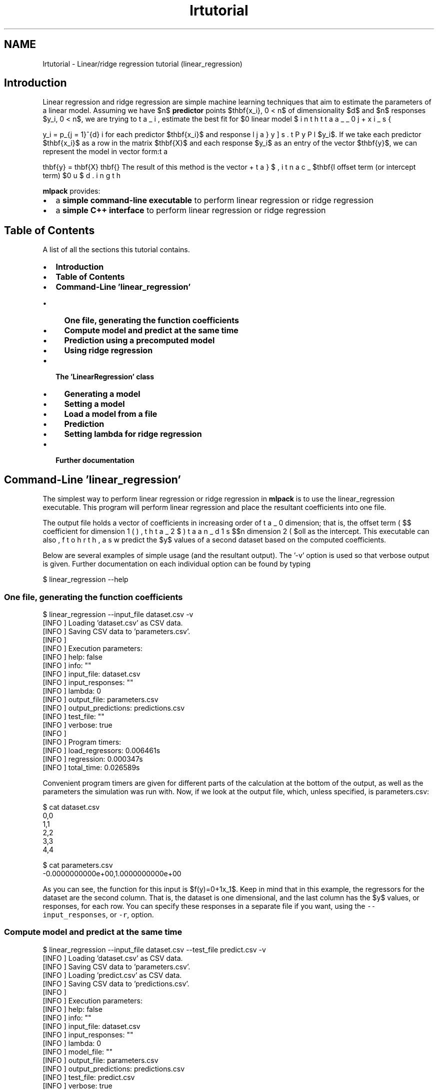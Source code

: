 .TH "lrtutorial" 3 "Sat Mar 14 2015" "Version 1.0.12" "mlpack" \" -*- nroff -*-
.ad l
.nh
.SH NAME
lrtutorial \- Linear/ridge regression tutorial (linear_regression) 

.SH "Introduction"
.PP
Linear regression and ridge regression are simple machine learning techniques that aim to estimate the parameters of a linear model\&. Assuming we have $n$ \fBpredictor\fP points $\mathbf{x_i}, 0 \le i < n$ of dimensionality $d$ and $n$ responses $y_i, 0 \le i < n$, we are trying to estimate the best fit for $\beta_i, 0 \le i \le d$ in the linear model
.PP
\[ y_i = \beta_0 + \displaystyle\sum_{j = 1}^{d} \beta_j x_{ij} \].PP
for each predictor $\mathbf{x_i}$ and response $y_i$\&. If we take each predictor $\mathbf{x_i}$ as a row in the matrix $\mathbf{X}$ and each response $y_i$ as an entry of the vector $\mathbf{y}$, we can represent the model in vector form:
.PP
\[ \mathbf{y} = \mathbf{X} \mathbf{\beta} + \beta_0 \].PP
The result of this method is the vector $\mathbf{\beta}$, including the offset term (or intercept term) $\beta_0$\&.
.PP
\fBmlpack\fP provides:
.PP
.IP "\(bu" 2
a \fBsimple command-line executable\fP to perform linear regression or ridge regression
.IP "\(bu" 2
a \fBsimple C++ interface\fP to perform linear regression or ridge regression
.PP
.SH "Table of Contents"
.PP
A list of all the sections this tutorial contains\&.
.PP
.IP "\(bu" 2
\fBIntroduction\fP
.IP "\(bu" 2
\fBTable of Contents\fP
.IP "\(bu" 2
\fBCommand-Line 'linear_regression'\fP
.IP "  \(bu" 4
\fBOne file, generating the function coefficients\fP
.IP "  \(bu" 4
\fBCompute model and predict at the same time\fP
.IP "  \(bu" 4
\fBPrediction using a precomputed model\fP
.IP "  \(bu" 4
\fBUsing ridge regression\fP
.PP

.IP "\(bu" 2
\fBThe 'LinearRegression' class\fP
.IP "  \(bu" 4
\fBGenerating a model\fP
.IP "  \(bu" 4
\fBSetting a model\fP
.IP "  \(bu" 4
\fBLoad a model from a file\fP
.IP "  \(bu" 4
\fBPrediction\fP
.IP "  \(bu" 4
\fBSetting lambda for ridge regression\fP
.PP

.IP "\(bu" 2
\fBFurther documentation\fP
.PP
.SH "Command-Line 'linear_regression'"
.PP
The simplest way to perform linear regression or ridge regression in \fBmlpack\fP is to use the linear_regression executable\&. This program will perform linear regression and place the resultant coefficients into one file\&.
.PP
The output file holds a vector of coefficients in increasing order of dimension; that is, the offset term ( $\beta_0$), the coefficient for dimension 1 ( $\beta_1$, then dimension 2 ( $\beta_2$) and so forth, as well as the intercept\&. This executable can also predict the $y$ values of a second dataset based on the computed coefficients\&.
.PP
Below are several examples of simple usage (and the resultant output)\&. The '-v' option is used so that verbose output is given\&. Further documentation on each individual option can be found by typing
.PP
.PP
.nf
$ linear_regression --help
.fi
.PP
.SS "One file, generating the function coefficients"
.PP
.nf
$ linear_regression --input_file dataset\&.csv -v
[INFO ] Loading 'dataset\&.csv' as CSV data\&.
[INFO ] Saving CSV data to 'parameters\&.csv'\&.
[INFO ]
[INFO ] Execution parameters:
[INFO ]   help: false
[INFO ]   info: ""
[INFO ]   input_file: dataset\&.csv
[INFO ]   input_responses: ""
[INFO ]   lambda: 0
[INFO ]   output_file: parameters\&.csv
[INFO ]   output_predictions: predictions\&.csv
[INFO ]   test_file: ""
[INFO ]   verbose: true
[INFO ]
[INFO ] Program timers:
[INFO ]   load_regressors: 0\&.006461s
[INFO ]   regression: 0\&.000347s
[INFO ]   total_time: 0\&.026589s
.fi
.PP
.PP
Convenient program timers are given for different parts of the calculation at the bottom of the output, as well as the parameters the simulation was run with\&. Now, if we look at the output file, which, unless specified, is parameters\&.csv:
.PP
.PP
.nf
$ cat dataset\&.csv
0,0
1,1
2,2
3,3
4,4

$ cat parameters\&.csv
-0\&.0000000000e+00,1\&.0000000000e+00
.fi
.PP
.PP
As you can see, the function for this input is $f(y)=0+1x_1$\&. Keep in mind that in this example, the regressors for the dataset are the second column\&. That is, the dataset is one dimensional, and the last column has the $y$ values, or responses, for each row\&. You can specify these responses in a separate file if you want, using the \fC--input_responses\fP, or \fC-r\fP, option\&.
.SS "Compute model and predict at the same time"
.PP
.nf
$ linear_regression --input_file dataset\&.csv --test_file predict\&.csv -v
[INFO ] Loading 'dataset\&.csv' as CSV data\&.
[INFO ] Saving CSV data to 'parameters\&.csv'\&.
[INFO ] Loading 'predict\&.csv' as CSV data\&.
[INFO ] Saving CSV data to 'predictions\&.csv'\&.
[INFO ]
[INFO ] Execution parameters:
[INFO ]   help: false
[INFO ]   info: ""
[INFO ]   input_file: dataset\&.csv
[INFO ]   input_responses: ""
[INFO ]   lambda: 0
[INFO ]   model_file: ""
[INFO ]   output_file: parameters\&.csv
[INFO ]   output_predictions: predictions\&.csv
[INFO ]   test_file: predict\&.csv
[INFO ]   verbose: true
[INFO ]
[INFO ] Program timers:
[INFO ]   load_regressors: 0\&.000360s
[INFO ]   load_test_points: 0\&.000090s
[INFO ]   prediction: 0\&.000006s
[INFO ]   regression: 0\&.000335s
[INFO ]   total_time: 0\&.001522s

$ cat dataset\&.csv
0,0
1,1
2,2
3,3
4,4

$ cat parameters\&.csv
-0\&.0000000000e+00,1\&.0000000000e+00

$ cat predict\&.csv
2
3
4

$ cat predictions\&.csv
2\&.0000000000e+00
3\&.0000000000e+00
4\&.0000000000e+00
.fi
.PP
.PP
We used the same dataset, so we got the same parameters\&. The key thing to note about the predict\&.csv dataset is that it has the same dimensionality as the dataset used to create the model, one\&. Generally, if the model generating dataset has $d$ dimensions, so must the dataset we want to predict for\&.
.SS "Prediction using a precomputed model"
.PP
.nf
$ linear_regression --model_file parameters\&.csv --test_file predict\&.csv -v
[INFO ] Loading 'parameters\&.csv' as CSV data\&.
[INFO ] Loading 'predict\&.csv' as CSV data\&.
[INFO ] Saving CSV data to 'predictions\&.csv'\&.
[INFO ]
[INFO ] Execution parameters:
[INFO ]   help: false
[INFO ]   info: ""
[INFO ]   input_file: ""
[INFO ]   input_responses: ""
[INFO ]   lambda: 0
[INFO ]   model_file: parameters\&.csv
[INFO ]   output_file: parameters\&.csv
[INFO ]   output_predictions: predictions\&.csv
[INFO ]   test_file: predict\&.csv
[INFO ]   verbose: true
[INFO ]
[INFO ] Program timers:
[INFO ]   load_model: 0\&.009519s
[INFO ]   load_test_points: 0\&.000067s
[INFO ]   prediction: 0\&.000007s
[INFO ]   total_time: 0\&.010081s

$ cat parameters\&.csv
-0\&.0000000000e+00,1\&.0000000000e+00

$ cat predict\&.csv
2
3
4

$ cat predictions\&.csv
2\&.0000000000e+00
3\&.0000000000e+00
4\&.0000000000e+00
.fi
.PP
.SS "Using ridge regression"
Sometimes, the input matrix of predictors has a covariance matrix that is not invertible, or the system is overdetermined\&. In this case, ridge regression is useful: it adds a normalization term to the covariance matrix to make it invertible\&. Ridge regression is a standard technique and documentation for the mathematics behind it can be found anywhere on the Internet\&. In short, the covariance matrix
.PP
\[ \mathbf{X}' \mathbf{X} \].PP
is replaced with
.PP
\[ \mathbf{X}' \mathbf{X} + \lambda \mathbf{I} \].PP
where $\mathbf{I}$ is the identity matrix\&. So, a $\lambda$ parameter greater than zero should be specified to perform ridge regression, using the \fC--lambda\fP (or \fC-l\fP) option\&. An example is given below\&.
.PP
.PP
.nf
$ linear_regression --input_file dataset\&.csv -v --lambda 0\&.5
[INFO ] Loading 'dataset\&.csv' as CSV data\&.  Size is 3 x 1000\&.
[INFO ] Saving CSV data to 'parameters\&.csv'\&.
[INFO ]
[INFO ] Execution parameters:
[INFO ]   help: false
[INFO ]   info: ""
[INFO ]   input_file: test_data_3_1000\&.csv
[INFO ]   input_responses: ""
[INFO ]   lambda: 0\&.5
[INFO ]   model_file: ""
[INFO ]   output_file: parameters\&.csv
[INFO ]   output_predictions: predictions\&.csv
[INFO ]   test_file: ""
[INFO ]   verbose: true
[INFO ]
[INFO ] Program timers:
[INFO ]   load_regressors: 0\&.005236s
[INFO ]   loading_data: 0\&.005208s
[INFO ]   regression: 0\&.013206s
[INFO ]   saving_data: 0\&.000276s
[INFO ]   total_time: 0\&.020019s
.fi
.PP
.PP
Further documentation on options should be found by using the \fC--help\fP option\&.
.SH "The 'LinearRegression' class"
.PP
The 'LinearRegression' class is a simple implementation of linear regression\&.
.PP
Using the LinearRegression class is very simple\&. It has two available constructors; one for generating a model from a matrix of predictors and a vector of responses, and one for loading an already computed model from a given file\&.
.PP
The class provides one method that performs computation: 
.PP
.nf
void Predict(const arma::mat& points, arma::vec& predictions);

.fi
.PP
.PP
Once you have generated or loaded a model, you can call this method and pass it a matrix of data points to predict values for using the model\&. The second parameter, predictions, will be modified to contain the predicted values corresponding to each row of the points matrix\&.
.SS "Generating a model"
.PP
.nf
#include <mlpack/methods/linear_regression/linear_regression\&.hpp>

using namespace mlpack::regression;

arma::mat data; // The dataset itself\&.
arma::vec responses; // The responses, one row for each row in data\&.

// Regress\&.
LinearRegression lr(data,responses);

// Get the parameters, or coefficients\&.
arma::vec parameters = lr\&.Parameters();
.fi
.PP
.SS "Setting a model"
Assuming you already have a model and do not need to create one, this is how you would set the parameters for a LinearRegression instance\&.
.PP
.PP
.nf
arma::vec parameters; // Your model\&.

LinearRegression lr(); // Create a new LinearRegression instance or reuse one\&.
lr\&.Parameters() = parameters; // Set the model\&.
.fi
.PP
.SS "Load a model from a file"
If you have a generated model in a file somewhere you would like to load and use, you can simply pass it to the LinearRegression initializer like so\&.
.PP
.PP
.nf
std::string filename; // The path and name of your file\&.

LinearRegression lr(filename); // Will load the model internally\&.
.fi
.PP
.SS "Prediction"
Once you have generated or loaded a model using one of the aforementioned methods, you can predict values for a dataset\&.
.PP
.PP
.nf
LinearRegression lr();
// Load or generate your model\&.

// The dataset we want to predict on; each row is a data point\&.
arma::mat points;
// This will store the predictions; one row for each point\&.
arma::vec predictions;

lr\&.Predict(points, predictions); // Predict\&.

// Now, the vector 'predictions' will contain the predicted values\&.
.fi
.PP
.SS "Setting lambda for ridge regression"
As discussed in \fBUsing ridge regression\fP, ridge regression is useful when the covariance of the predictors is not invertible\&. The standard constructor can be used to set a value of lambda:
.PP
.PP
.nf
#include <mlpack/methods/linear_regression/linear_regression\&.hpp>

using namespace mlpack::regression;

arma::mat data; // The dataset itself\&.
arma::vec responses; // The responses, one row for each row in data\&.

// Regress, with a lambda of 0\&.5\&.
LinearRegression lr(data, responses, 0\&.5);

// Get the parameters, or coefficients\&.
arma::vec parameters = lr\&.Parameters();
.fi
.PP
.PP
In addition, the \fCLambda()\fP function can be used to get or modify the lambda value:
.PP
.PP
.nf
LinearRegression lr;
lr\&.Lambda() = 0\&.5;
Log::Info << "Lambda is " << lr\&.Lambda() << "\&." << std::endl;
.fi
.PP
.SH "Further documentation"
.PP
For further documentation on the LinearRegression class, consult the \fBcomplete API documentation\fP\&. 
